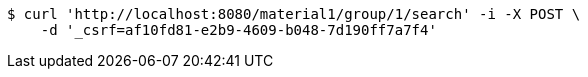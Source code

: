 [source,bash]
----
$ curl 'http://localhost:8080/material1/group/1/search' -i -X POST \
    -d '_csrf=af10fd81-e2b9-4609-b048-7d190ff7a7f4'
----